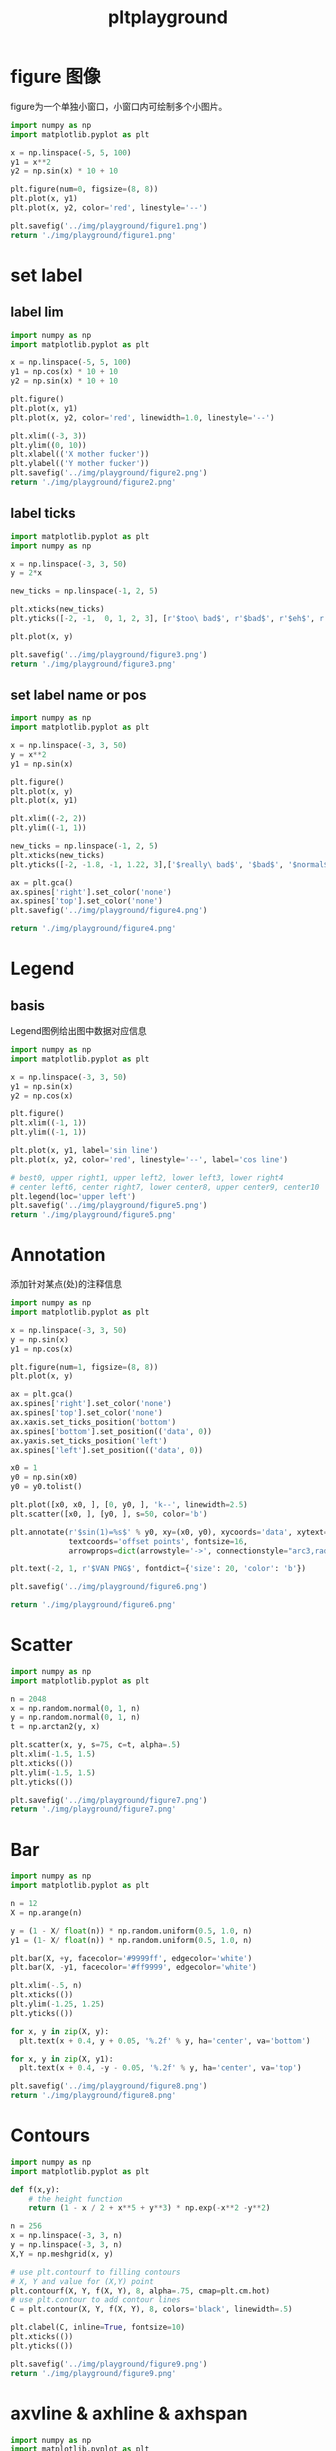 #+TITLE: pltplayground

* figure 图像

figure为一个单独小窗口，小窗口内可绘制多个小图片。

#+BEGIN_SRC python :results file :exports both
import numpy as np
import matplotlib.pyplot as plt

x = np.linspace(-5, 5, 100)
y1 = x**2
y2 = np.sin(x) * 10 + 10

plt.figure(num=0, figsize=(8, 8))
plt.plot(x, y1)
plt.plot(x, y2, color='red', linestyle='--')

plt.savefig('../img/playground/figure1.png')
return './img/playground/figure1.png'
#+END_SRC

#+RESULTS:
[[file:./img/playground/figure1.png]]

* set label 

** label lim
#+BEGIN_SRC python :results file :exports both
import numpy as np
import matplotlib.pyplot as plt

x = np.linspace(-5, 5, 100)
y1 = np.cos(x) * 10 + 10
y2 = np.sin(x) * 10 + 10

plt.figure()
plt.plot(x, y1)
plt.plot(x, y2, color='red', linewidth=1.0, linestyle='--')

plt.xlim((-3, 3))
plt.ylim((0, 10))
plt.xlabel(('X mother fucker'))
plt.ylabel(('Y mother fucker'))
plt.savefig('../img/playground/figure2.png')
return './img/playground/figure2.png'
#+END_SRC

#+RESULTS:
[[file:.img/playground/figure2.png]]

** label ticks

#+BEGIN_SRC python :results file :exports both
import matplotlib.pyplot as plt
import numpy as np

x = np.linspace(-3, 3, 50)
y = 2*x

new_ticks = np.linspace(-1, 2, 5)

plt.xticks(new_ticks)
plt.yticks([-2, -1,  0, 1, 2, 3], [r'$too\ bad$', r'$bad$', r'$eh$', r'$lame$', r'$ha$', r'$well$'])

plt.plot(x, y)

plt.savefig('../img/playground/figure3.png')
return './img/playground/figure3.png'
#+END_SRC

#+RESULTS:
[[file:./img/playground/figure3.png]]

** set label name or pos

#+BEGIN_SRC python :results file :exports both
import numpy as np
import matplotlib.pyplot as plt

x = np.linspace(-3, 3, 50)
y = x**2
y1 = np.sin(x)

plt.figure()
plt.plot(x, y)
plt.plot(x, y1)

plt.xlim((-2, 2))
plt.ylim((-1, 1))

new_ticks = np.linspace(-1, 2, 5)
plt.xticks(new_ticks)
plt.yticks([-2, -1.8, -1, 1.22, 3],['$really\ bad$', '$bad$', '$normal$', '$good$', '$really\ good$'])

ax = plt.gca()
ax.spines['right'].set_color('none')
ax.spines['top'].set_color('none')
plt.savefig('../img/playground/figure4.png')

return './img/playground/figure4.png'
#+END_SRC

#+RESULTS:
[[file:./img/playground/figure4.png]]

* Legend

** basis
   Legend图例给出图中数据对应信息

#+BEGIN_SRC python :results file :exports both
import numpy as np
import matplotlib.pyplot as plt

x = np.linspace(-3, 3, 50)
y1 = np.sin(x)
y2 = np.cos(x)

plt.figure()
plt.xlim((-1, 1))
plt.ylim((-1, 1))

plt.plot(x, y1, label='sin line')
plt.plot(x, y2, color='red', linestyle='--', label='cos line')

# best0, upper right1, upper left2, lower left3, lower right4
# center left6, center right7, lower center8, upper center9, center10
plt.legend(loc='upper left')
plt.savefig('../img/playground/figure5.png')
return './img/playground/figure5.png'
#+END_SRC

#+RESULTS:
[[file:./img/playground/figure5.png]]

* Annotation
  添加针对某点(处)的注释信息

#+BEGIN_SRC python :results file :exports both
import numpy as np
import matplotlib.pyplot as plt

x = np.linspace(-3, 3, 50)
y = np.sin(x)
y1 = np.cos(x)

plt.figure(num=1, figsize=(8, 8))
plt.plot(x, y)

ax = plt.gca()
ax.spines['right'].set_color('none')
ax.spines['top'].set_color('none')
ax.xaxis.set_ticks_position('bottom')
ax.spines['bottom'].set_position(('data', 0))
ax.yaxis.set_ticks_position('left')
ax.spines['left'].set_position(('data', 0))

x0 = 1
y0 = np.sin(x0)
y0 = y0.tolist()

plt.plot([x0, x0, ], [0, y0, ], 'k--', linewidth=2.5)
plt.scatter([x0, ], [y0, ], s=50, color='b')

plt.annotate(r'$sin(1)=%s$' % y0, xy=(x0, y0), xycoords='data', xytext=(+30, -30),
             textcoords='offset points', fontsize=16,
             arrowprops=dict(arrowstyle='->', connectionstyle="arc3,rad=.2"))

plt.text(-2, 1, r'$VAN PNG$', fontdict={'size': 20, 'color': 'b'})

plt.savefig('../img/playground/figure6.png')

return './img/playground/figure6.png'
#+END_SRC

#+RESULTS:
[[file:./img/playground/figure6.png]]

* Scatter

#+BEGIN_SRC python :results file :exports both
import numpy as np
import matplotlib.pyplot as plt

n = 2048
x = np.random.normal(0, 1, n)
y = np.random.normal(0, 1, n)
t = np.arctan2(y, x)

plt.scatter(x, y, s=75, c=t, alpha=.5)
plt.xlim(-1.5, 1.5)
plt.xticks(())
plt.ylim(-1.5, 1.5)
plt.yticks(())

plt.savefig('../img/playground/figure7.png')
return './img/playground/figure7.png'
#+END_SRC

#+RESULTS:
[[file:./img/playground/figure7.png]]
* Bar
#+BEGIN_SRC python :results file :exports both
import numpy as np
import matplotlib.pyplot as plt

n = 12
X = np.arange(n)

y = (1 - X/ float(n)) * np.random.uniform(0.5, 1.0, n)
y1 = (1- X/ float(n)) * np.random.uniform(0.5, 1.0, n)

plt.bar(X, +y, facecolor='#9999ff', edgecolor='white')
plt.bar(X, -y1, facecolor='#ff9999', edgecolor='white')

plt.xlim(-.5, n)
plt.xticks(())
plt.ylim(-1.25, 1.25)
plt.yticks(())

for x, y in zip(X, y):
  plt.text(x + 0.4, y + 0.05, '%.2f' % y, ha='center', va='bottom')

for x, y in zip(X, y1):
  plt.text(x + 0.4, -y - 0.05, '%.2f' % y, ha='center', va='top')

plt.savefig('../img/playground/figure8.png')
return './img/playground/figure8.png'
#+END_SRC

#+RESULTS:
[[file:./img/playground/figure8.png]]
* Contours
#+BEGIN_SRC python :results file :exports both
import numpy as np
import matplotlib.pyplot as plt

def f(x,y):
    # the height function
    return (1 - x / 2 + x**5 + y**3) * np.exp(-x**2 -y**2)

n = 256
x = np.linspace(-3, 3, n)
y = np.linspace(-3, 3, n)
X,Y = np.meshgrid(x, y)

# use plt.contourf to filling contours
# X, Y and value for (X,Y) point
plt.contourf(X, Y, f(X, Y), 8, alpha=.75, cmap=plt.cm.hot)
# use plt.contour to add contour lines
C = plt.contour(X, Y, f(X, Y), 8, colors='black', linewidth=.5)

plt.clabel(C, inline=True, fontsize=10)
plt.xticks(())
plt.yticks(())

plt.savefig('../img/playground/figure9.png')
return './img/playground/figure9.png'
#+END_SRC

#+RESULTS:
[[file:./img/playground/figure9.png]]
* axvline & axhline & axhspan
#+BEGIN_SRC  python :reseults file :exports both
import numpy as np
import matplotlib.pyplot as plt

t = np.arange(-1, 2, .01)
s = np.sin(2 * np.pi * t)

plt.plot(t, s)
# Draw a thick red hline at y=0 that spans the xrange
plt.axhline(linewidth=8, color='#d62728')

# Draw a default hline at y=1 that spans the xrange
plt.axhline(y=1)

# Draw a default vline at x=1 that spans the yrange
plt.axvline(x=1)

# Draw a thick blue vline at x=0 that spans the upper quadrant of the yrange
plt.axvline(x=0, ymin=0.75, linewidth=8, color='#1f77b4')

# Draw a default hline at y=.5 that spans the middle half of the axes
plt.axhline(y=.5, xmin=0.25, xmax=0.75)

plt.axhspan(0.25, 0.75, facecolor='0.5', alpha=0.5)

plt.axvspan(1.25, 1.55, facecolor='#2ca02c', alpha=0.5)

plt.axis([-1, 2, -1, 2])

plt.savefig('../img/playground/figure10.png')
return './img/playground/figure10.png')
#+END_SRC
